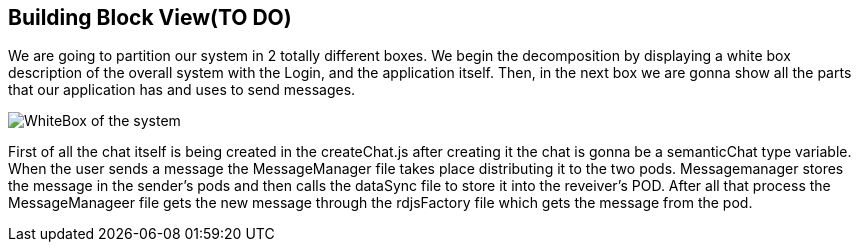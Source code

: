 [[section-building-block-view]]


== Building Block View(TO DO)

We are going to partition our system in 2 totally different boxes. We begin the decomposition by displaying a white box description of the overall system with the Login, and the application itself. Then, in the next box we are gonna show all the parts that our application has and uses to send messages.


image:https://github.com/Arquisoft/dechat_es3b/blob/master/adocs/images/WhiteBox.png[WhiteBox of the system]

First of all the chat itself is being created in the createChat.js after creating it the chat is gonna be a semanticChat type variable. When the user sends a message the MessageManager file takes place distributing it to the two pods. Messagemanager stores the message in the sender's pods and then calls the dataSync file to store it into the reveiver's POD. After all that process the MessageManageer file gets the new message through the rdjsFactory file which gets the message from the pod.

